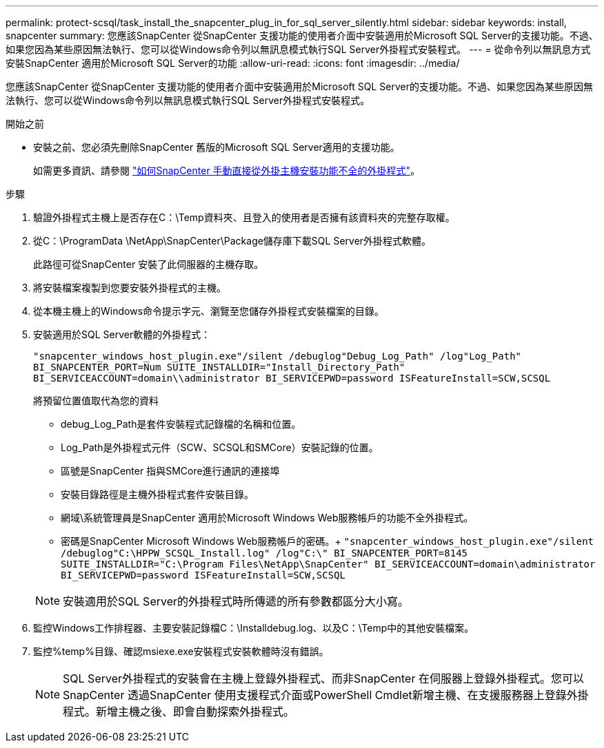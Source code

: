 ---
permalink: protect-scsql/task_install_the_snapcenter_plug_in_for_sql_server_silently.html 
sidebar: sidebar 
keywords: install, snapcenter 
summary: 您應該SnapCenter 從SnapCenter 支援功能的使用者介面中安裝適用於Microsoft SQL Server的支援功能。不過、如果您因為某些原因無法執行、您可以從Windows命令列以無訊息模式執行SQL Server外掛程式安裝程式。 
---
= 從命令列以無訊息方式安裝SnapCenter 適用於Microsoft SQL Server的功能
:allow-uri-read: 
:icons: font
:imagesdir: ../media/


[role="lead"]
您應該SnapCenter 從SnapCenter 支援功能的使用者介面中安裝適用於Microsoft SQL Server的支援功能。不過、如果您因為某些原因無法執行、您可以從Windows命令列以無訊息模式執行SQL Server外掛程式安裝程式。

.開始之前
* 安裝之前、您必須先刪除SnapCenter 舊版的Microsoft SQL Server適用的支援功能。
+
如需更多資訊、請參閱 https://kb.netapp.com/Advice_and_Troubleshooting/Data_Protection_and_Security/SnapCenter/How_to_Install_a_SnapCenter_Plug-In_manually_and_directly_from_thePlug-In_Host["如何SnapCenter 手動直接從外掛主機安裝功能不全的外掛程式"^]。



.步驟
. 驗證外掛程式主機上是否存在C：\Temp資料夾、且登入的使用者是否擁有該資料夾的完整存取權。
. 從C：\ProgramData \NetApp\SnapCenter\Package儲存庫下載SQL Server外掛程式軟體。
+
此路徑可從SnapCenter 安裝了此伺服器的主機存取。

. 將安裝檔案複製到您要安裝外掛程式的主機。
. 從本機主機上的Windows命令提示字元、瀏覽至您儲存外掛程式安裝檔案的目錄。
. 安裝適用於SQL Server軟體的外掛程式：
+
`"snapcenter_windows_host_plugin.exe"/silent /debuglog"Debug_Log_Path" /log"Log_Path" BI_SNAPCENTER_PORT=Num SUITE_INSTALLDIR="Install_Directory_Path" BI_SERVICEACCOUNT=domain\\administrator BI_SERVICEPWD=password ISFeatureInstall=SCW,SCSQL`

+
將預留位置值取代為您的資料

+
** debug_Log_Path是套件安裝程式記錄檔的名稱和位置。
** Log_Path是外掛程式元件（SCW、SCSQL和SMCore）安裝記錄的位置。
** 區號是SnapCenter 指與SMCore進行通訊的連接埠
** 安裝目錄路徑是主機外掛程式套件安裝目錄。
** 網域\系統管理員是SnapCenter 適用於Microsoft Windows Web服務帳戶的功能不全外掛程式。
** 密碼是SnapCenter Microsoft Windows Web服務帳戶的密碼。+
`"snapcenter_windows_host_plugin.exe"/silent /debuglog"C:\HPPW_SCSQL_Install.log" /log"C:\" BI_SNAPCENTER_PORT=8145 SUITE_INSTALLDIR="C:\Program Files\NetApp\SnapCenter" BI_SERVICEACCOUNT=domain\administrator BI_SERVICEPWD=password ISFeatureInstall=SCW,SCSQL`


+

NOTE: 安裝適用於SQL Server的外掛程式時所傳遞的所有參數都區分大小寫。

. 監控Windows工作排程器、主要安裝記錄檔C：\Installdebug.log、以及C：\Temp中的其他安裝檔案。
. 監控%temp%目錄、確認msiexe.exe安裝程式安裝軟體時沒有錯誤。
+

NOTE: SQL Server外掛程式的安裝會在主機上登錄外掛程式、而非SnapCenter 在伺服器上登錄外掛程式。您可以SnapCenter 透過SnapCenter 使用支援程式介面或PowerShell Cmdlet新增主機、在支援服務器上登錄外掛程式。新增主機之後、即會自動探索外掛程式。


